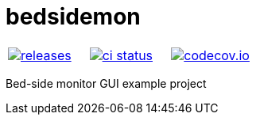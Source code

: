:name: bedsidemon

= {name}

|====
| link:https://github.com/gagistech/{name}/releases[image:https://img.shields.io/github/tag/gagistech/{name}.svg[releases]] | link:https://github.com/gagistech/{name}/actions[image:https://github.com/gagistech/{name}/workflows/ci/badge.svg[ci status]] | link:https://app.codecov.io/gh/gagistech/{name}/tree/main[image:https://codecov.io/gh/gagistech/{name}/branch/main/graph/badge.svg?token=LKA3SRSkc3[codecov.io]]
|====

Bed-side monitor GUI example project
